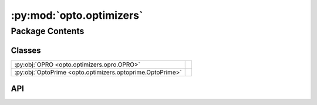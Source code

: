 :py:mod:`opto.optimizers`
=========================

.. py:module:: opto.optimizers

.. autodoc2-docstring:: opto.optimizers
   :allowtitles:

Package Contents
----------------

Classes
~~~~~~~

.. list-table::
   :class: autosummary longtable
   :align: left

   * - :py:obj:`OPRO <opto.optimizers.opro.OPRO>`
     -
   * - :py:obj:`OptoPrime <opto.optimizers.optoprime.OptoPrime>`
     -

API
~~~

.. py:class:: OPRO(*args, **kwargs)
   :canonical: opto.optimizers.opro.OPRO

   Bases: :py:obj:`opto.optimizers.optoprime.OptoPrime`

   .. py:attribute:: user_prompt_template
      :canonical: opto.optimizers.opro.OPRO.user_prompt_template
      :value: 'dedent(...)'

      .. autodoc2-docstring:: opto.optimizers.opro.OPRO.user_prompt_template

   .. py:attribute:: output_format_prompt
      :canonical: opto.optimizers.opro.OPRO.output_format_prompt
      :value: 'dedent(...)'

      .. autodoc2-docstring:: opto.optimizers.opro.OPRO.output_format_prompt

   .. py:attribute:: default_objective
      :canonical: opto.optimizers.opro.OPRO.default_objective
      :value: 'Come up with a new variable in accordance to feedback.'

      .. autodoc2-docstring:: opto.optimizers.opro.OPRO.default_objective

   .. py:method:: construct_prompt(summary, mask=None, *args, **kwargs)
      :canonical: opto.optimizers.opro.OPRO.construct_prompt

      .. autodoc2-docstring:: opto.optimizers.opro.OPRO.construct_prompt

.. py:class:: OptoPrime(parameters: typing.List[opto.trace.nodes.ParameterNode], config_list: typing.List = None, *args, propagator: opto.trace.propagators.propagators.Propagator = None, objective: typing.Union[None, str] = None, ignore_extraction_error: bool = True, include_example=False, memory_size=0, max_tokens=4096, log=True, **kwargs)
   :canonical: opto.optimizers.optoprime.OptoPrime

   Bases: :py:obj:`opto.optimizers.optimizer.Optimizer`

   .. py:attribute:: representation_prompt
      :canonical: opto.optimizers.optoprime.OptoPrime.representation_prompt
      :value: 'dedent(...)'

      .. autodoc2-docstring:: opto.optimizers.optoprime.OptoPrime.representation_prompt

   .. py:attribute:: default_objective
      :canonical: opto.optimizers.optoprime.OptoPrime.default_objective
      :value: 'You need to change the <value> of the variables in #Variables to improve the output in accordance to...'

      .. autodoc2-docstring:: opto.optimizers.optoprime.OptoPrime.default_objective

   .. py:attribute:: output_format_prompt
      :canonical: opto.optimizers.optoprime.OptoPrime.output_format_prompt
      :value: 'dedent(...)'

      .. autodoc2-docstring:: opto.optimizers.optoprime.OptoPrime.output_format_prompt

   .. py:attribute:: example_problem_template
      :canonical: opto.optimizers.optoprime.OptoPrime.example_problem_template
      :value: 'dedent(...)'

      .. autodoc2-docstring:: opto.optimizers.optoprime.OptoPrime.example_problem_template

   .. py:attribute:: user_prompt_template
      :canonical: opto.optimizers.optoprime.OptoPrime.user_prompt_template
      :value: 'dedent(...)'

      .. autodoc2-docstring:: opto.optimizers.optoprime.OptoPrime.user_prompt_template

   .. py:attribute:: example_prompt
      :canonical: opto.optimizers.optoprime.OptoPrime.example_prompt
      :value: 'dedent(...)'

      .. autodoc2-docstring:: opto.optimizers.optoprime.OptoPrime.example_prompt

   .. py:attribute:: final_prompt
      :canonical: opto.optimizers.optoprime.OptoPrime.final_prompt
      :value: 'dedent(...)'

      .. autodoc2-docstring:: opto.optimizers.optoprime.OptoPrime.final_prompt

   .. py:method:: default_propagator()
      :canonical: opto.optimizers.optoprime.OptoPrime.default_propagator

      .. autodoc2-docstring:: opto.optimizers.optoprime.OptoPrime.default_propagator

   .. py:method:: summarize()
      :canonical: opto.optimizers.optoprime.OptoPrime.summarize

      .. autodoc2-docstring:: opto.optimizers.optoprime.OptoPrime.summarize

   .. py:method:: repr_node_value(node_dict)
      :canonical: opto.optimizers.optoprime.OptoPrime.repr_node_value
      :staticmethod:

      .. autodoc2-docstring:: opto.optimizers.optoprime.OptoPrime.repr_node_value

   .. py:method:: repr_node_constraint(node_dict)
      :canonical: opto.optimizers.optoprime.OptoPrime.repr_node_constraint
      :staticmethod:

      .. autodoc2-docstring:: opto.optimizers.optoprime.OptoPrime.repr_node_constraint

   .. py:method:: probelm_instance(summary, mask=None)
      :canonical: opto.optimizers.optoprime.OptoPrime.probelm_instance

      .. autodoc2-docstring:: opto.optimizers.optoprime.OptoPrime.probelm_instance

   .. py:method:: construct_prompt(summary, mask=None, *args, **kwargs)
      :canonical: opto.optimizers.optoprime.OptoPrime.construct_prompt

      .. autodoc2-docstring:: opto.optimizers.optoprime.OptoPrime.construct_prompt

   .. py:method:: construct_update_dict(suggestion: typing.Dict[str, typing.Any]) -> typing.Dict[opto.trace.nodes.ParameterNode, typing.Any]
      :canonical: opto.optimizers.optoprime.OptoPrime.construct_update_dict

      .. autodoc2-docstring:: opto.optimizers.optoprime.OptoPrime.construct_update_dict

   .. py:method:: extract_llm_suggestion(response: str)
      :canonical: opto.optimizers.optoprime.OptoPrime.extract_llm_suggestion

      .. autodoc2-docstring:: opto.optimizers.optoprime.OptoPrime.extract_llm_suggestion

   .. py:method:: call_llm(system_prompt: str, user_prompt: str, verbose: typing.Union[bool, str] = False, max_tokens: int = 4096)
      :canonical: opto.optimizers.optoprime.OptoPrime.call_llm

      .. autodoc2-docstring:: opto.optimizers.optoprime.OptoPrime.call_llm

